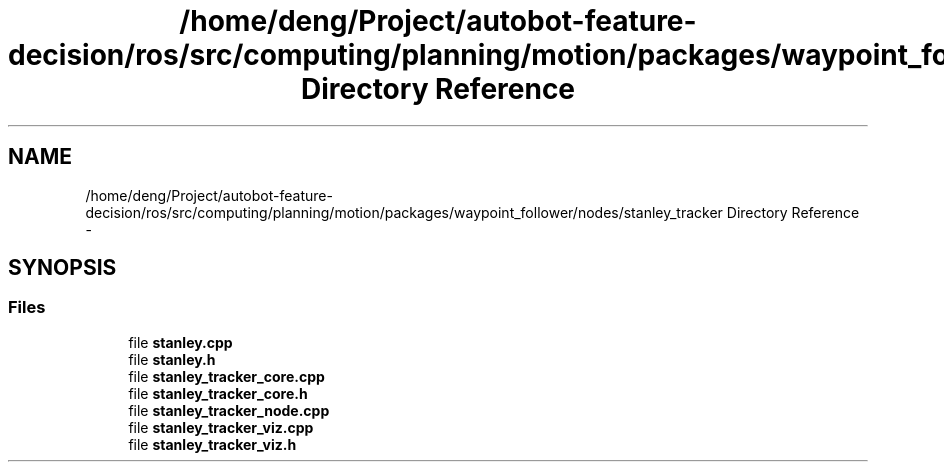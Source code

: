 .TH "/home/deng/Project/autobot-feature-decision/ros/src/computing/planning/motion/packages/waypoint_follower/nodes/stanley_tracker Directory Reference" 3 "Fri May 22 2020" "Autoware_Doxygen" \" -*- nroff -*-
.ad l
.nh
.SH NAME
/home/deng/Project/autobot-feature-decision/ros/src/computing/planning/motion/packages/waypoint_follower/nodes/stanley_tracker Directory Reference \- 
.SH SYNOPSIS
.br
.PP
.SS "Files"

.in +1c
.ti -1c
.RI "file \fBstanley\&.cpp\fP"
.br
.ti -1c
.RI "file \fBstanley\&.h\fP"
.br
.ti -1c
.RI "file \fBstanley_tracker_core\&.cpp\fP"
.br
.ti -1c
.RI "file \fBstanley_tracker_core\&.h\fP"
.br
.ti -1c
.RI "file \fBstanley_tracker_node\&.cpp\fP"
.br
.ti -1c
.RI "file \fBstanley_tracker_viz\&.cpp\fP"
.br
.ti -1c
.RI "file \fBstanley_tracker_viz\&.h\fP"
.br
.in -1c
